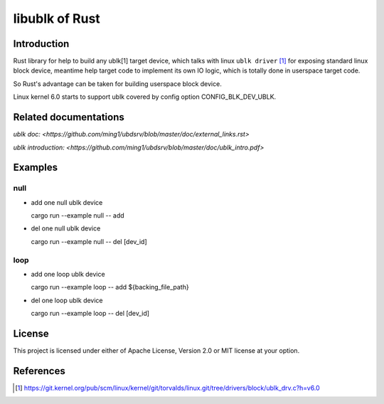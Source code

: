 ===============
libublk of Rust
===============

Introduction
============

Rust library for help to build any ublk[1] target device, which talks with
linux ``ublk driver`` [#ublk_driver]_ for exposing standard linux block device,
meantime help target code to implement its own IO logic, which is totally
done in userspace target code.

So Rust's advantage can be taken for building userspace block device.

Linux kernel 6.0 starts to support ublk covered by config option CONFIG_BLK_DEV_UBLK.

Related documentations
======================

`ublk doc: <https://github.com/ming1/ubdsrv/blob/master/doc/external_links.rst>`

`ublk introduction: <https://github.com/ming1/ubdsrv/blob/master/doc/ublk_intro.pdf>`

Examples
========

null
----

- add one null ublk device

  cargo run --example null -- add

- del one null ublk device

  cargo run --example null -- del [dev_id]


loop
----

- add one loop ublk device

  cargo run --example loop -- add ${backing_file_path}

- del one loop ublk device

  cargo run --example loop -- del [dev_id]


License
=======

This project is licensed under either of Apache License, Version 2.0 or
MIT license at your option.

References
==========

.. [#ublk_driver] https://git.kernel.org/pub/scm/linux/kernel/git/torvalds/linux.git/tree/drivers/block/ublk_drv.c?h=v6.0
